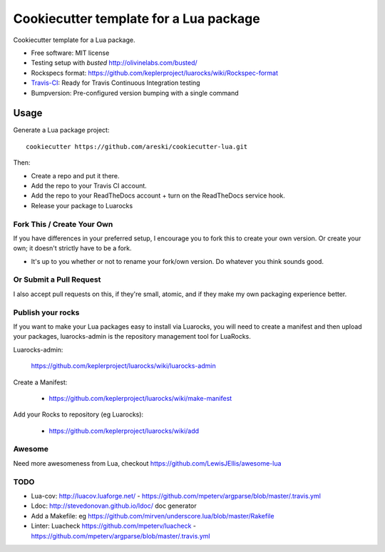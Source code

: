 =======================================
Cookiecutter template for a Lua package
=======================================

.. image:: https://img.shields.io/travis/areski/cookiecutter-lua.svg
   :target: https://travis-ci.org/areski/cookiecutter-lua

Cookiecutter template for a Lua package.

* Free software: MIT license
* Testing setup with `busted` http://olivinelabs.com/busted/
* Rockspecs format: https://github.com/keplerproject/luarocks/wiki/Rockspec-format
* Travis-CI_: Ready for Travis Continuous Integration testing
* Bumpversion: Pre-configured version bumping with a single command

Usage
-----

Generate a Lua package project::

    cookiecutter https://github.com/areski/cookiecutter-lua.git

Then:

* Create a repo and put it there.
* Add the repo to your Travis CI account.
* Add the repo to your ReadTheDocs account + turn on the ReadTheDocs service hook.
* Release your package to Luarocks


Fork This / Create Your Own
~~~~~~~~~~~~~~~~~~~~~~~~~~~

If you have differences in your preferred setup, I encourage you to fork this
to create your own version. Or create your own; it doesn't strictly have to
be a fork.

* It's up to you whether or not to rename your fork/own version. Do whatever
  you think sounds good.


Or Submit a Pull Request
~~~~~~~~~~~~~~~~~~~~~~~~

I also accept pull requests on this, if they're small, atomic, and if they
make my own packaging experience better.


Publish your rocks
~~~~~~~~~~~~~~~~~~

If you want to make your Lua packages easy to install via Luarocks, you will
need to create a manifest and then upload your packages, luarocks-admin is
the repository management tool for LuaRocks.

Luarocks-admin:

  https://github.com/keplerproject/luarocks/wiki/luarocks-admin

Create a Manifest:

  * https://github.com/keplerproject/luarocks/wiki/make-manifest

Add your Rocks to repository (eg Luarocks):

  * https://github.com/keplerproject/luarocks/wiki/add


Awesome
~~~~~~~

Need more awesomeness from Lua, checkout https://github.com/LewisJEllis/awesome-lua


TODO
~~~~

* Lua-cov: http://luacov.luaforge.net/ - https://github.com/mpeterv/argparse/blob/master/.travis.yml
* Ldoc: http://stevedonovan.github.io/ldoc/ doc generator
* Add a Makefile: eg https://github.com/mirven/underscore.lua/blob/master/Rakefile
* Linter: Luacheck https://github.com/mpeterv/luacheck - https://github.com/mpeterv/argparse/blob/master/.travis.yml


.. _Travis-CI: http://travis-ci.org/
